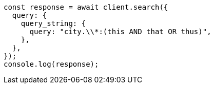 // This file is autogenerated, DO NOT EDIT
// Use `node scripts/generate-docs-examples.js` to generate the docs examples

[source, js]
----
const response = await client.search({
  query: {
    query_string: {
      query: "city.\\*:(this AND that OR thus)",
    },
  },
});
console.log(response);
----
